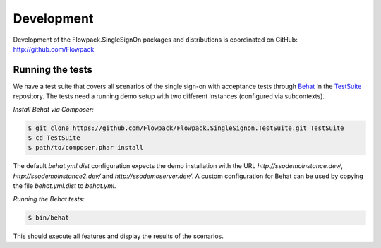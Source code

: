 Development
===========

Development of the Flowpack.SingleSignOn packages and distributions is coordinated on GitHub: http://github.com/Flowpack

Running the tests
-----------------

We have a test suite that covers all scenarios of the single sign-on with acceptance tests through Behat_ in the
TestSuite_ repository. The tests need a running demo setup with two different instances (configured via subcontexts).

*Install Behat via Composer:*

.. code-block:: bash

    $ git clone https://github.com/Flowpack/Flowpack.SingleSignon.TestSuite.git TestSuite
    $ cd TestSuite
    $ path/to/composer.phar install

The default `behat.yml.dist` configuration expects the demo installation with the URL `http://ssodemoinstance.dev/`,
`http://ssodemoinstance2.dev/` and `http://ssodemoserver.dev/`. A custom configuration for Behat can be used by copying
the file `behat.yml.dist` to `behat.yml`.

*Running the Behat tests:*

.. code-block:: bash

    $ bin/behat

This should execute all features and display the results of the scenarios.

.. _TestSuite: https://github.com/Flowpack/Flowpack.SingleSignon.TestSuite
.. _Behat: http://behat.org/
